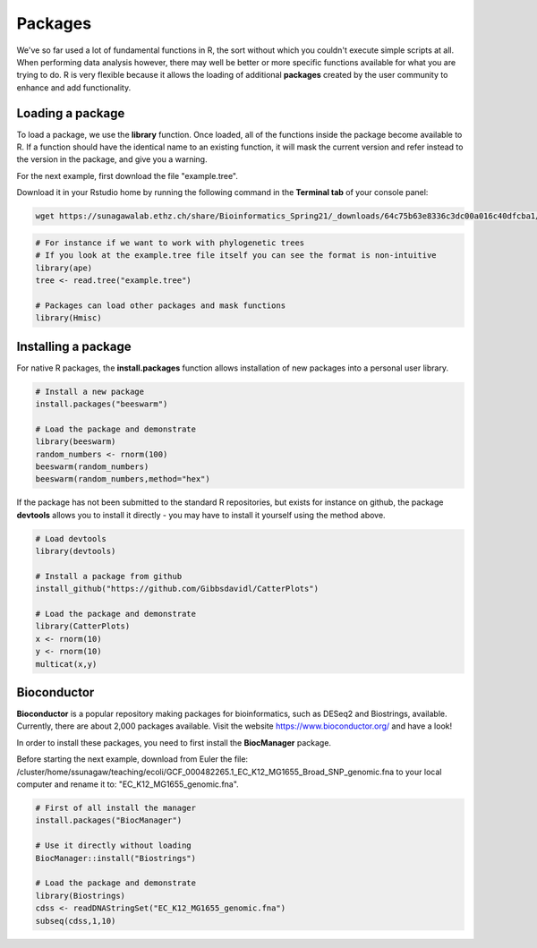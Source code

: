 Packages
========

We've so far used a lot of fundamental functions in R, the sort without which you couldn't execute simple scripts at all. When performing data analysis however, there may well be better or more specific functions available for what you are trying to do. R is very flexible because it allows the loading of additional **packages** created by the user community to enhance and add functionality.

Loading a package
-----------------

To load a package, we use the **library** function. Once loaded, all of the functions inside the package become available to R. If a function should have the identical name to an existing function, it will mask the current version and refer instead to the version in the package, and give you a warning.

For the next example, first download the file "example.tree".

Download it in your Rstudio home by running the following command in the **Terminal tab** of your console panel:

.. code-block:: bash
    
    wget https://sunagawalab.ethz.ch/share/Bioinformatics_Spring21/_downloads/64c75b63e8336c3dc00a016c40dfcba1/example.tree

.. code-block:: r

    # For instance if we want to work with phylogenetic trees
    # If you look at the example.tree file itself you can see the format is non-intuitive
    library(ape)
    tree <- read.tree("example.tree")
    
    # Packages can load other packages and mask functions
    library(Hmisc)

Installing a package
--------------------

For native R packages, the **install.packages** function allows installation of new packages into a personal user library.

.. code-block:: r

    # Install a new package
    install.packages("beeswarm")

    # Load the package and demonstrate
    library(beeswarm)
    random_numbers <- rnorm(100)
    beeswarm(random_numbers)
    beeswarm(random_numbers,method="hex")

If the package has not been submitted to the standard R repositories, but exists for instance on github, the package **devtools** allows you to install it directly - you may have to install it yourself using the method above.

.. code-block:: r

    # Load devtools
    library(devtools)

    # Install a package from github
    install_github("https://github.com/Gibbsdavidl/CatterPlots")

    # Load the package and demonstrate
    library(CatterPlots)
    x <- rnorm(10)
    y <- rnorm(10)
    multicat(x,y)

Bioconductor
------------

**Bioconductor** is a popular repository making packages for bioinformatics, such as DESeq2 and Biostrings, available. Currently, there are about 2,000 packages available. Visit the website https://www.bioconductor.org/ and have a look!

In order to install these packages, you need to first install the **BiocManager** package.

Before starting the next example, download from Euler the file: /cluster/home/ssunagaw/teaching/ecoli/GCF_000482265.1_EC_K12_MG1655_Broad_SNP_genomic.fna to your local computer and rename it to: "EC_K12_MG1655_genomic.fna".

.. code-block:: r

    # First of all install the manager
    install.packages("BiocManager")

    # Use it directly without loading
    BiocManager::install("Biostrings")

    # Load the package and demonstrate
    library(Biostrings)
    cdss <- readDNAStringSet("EC_K12_MG1655_genomic.fna")
    subseq(cdss,1,10)
